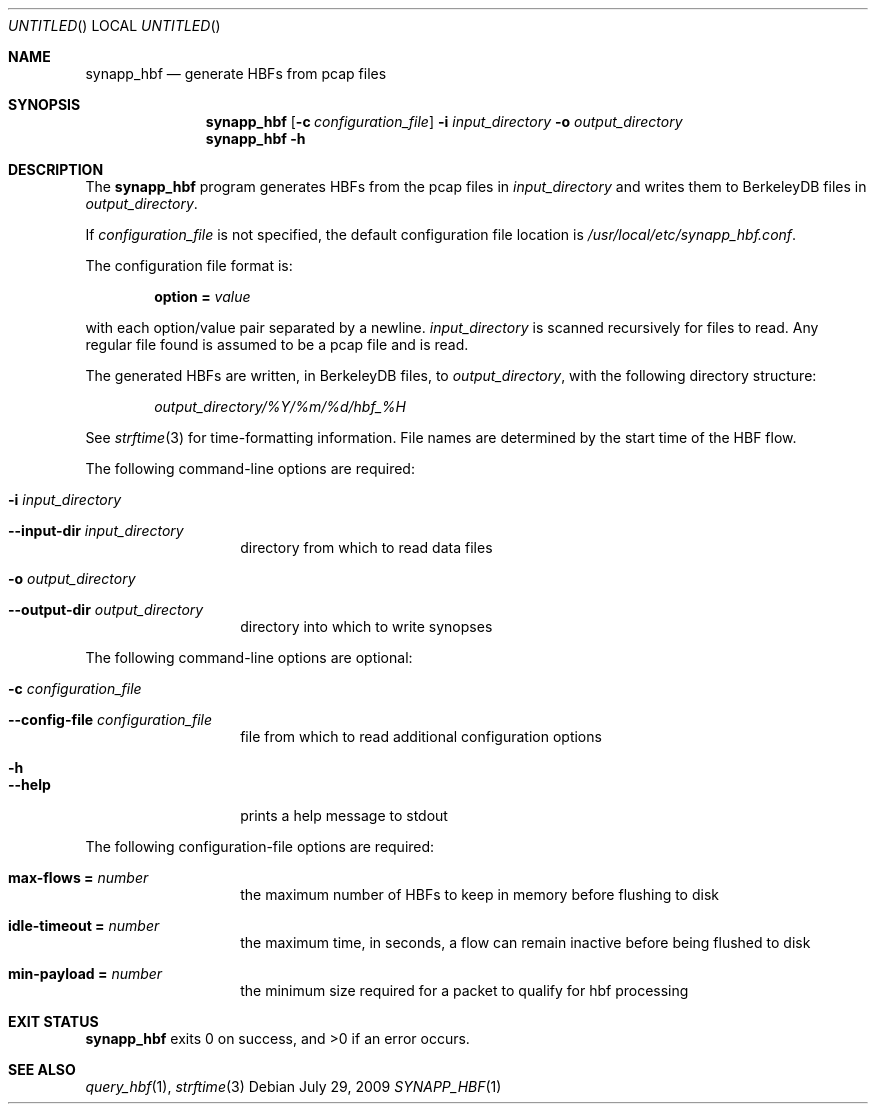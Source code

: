 .Dd July 29, 2009
.Os
.Dt SYNAPP_HBF \&1 "Vivic Networks Command Manual"
.Sh NAME
.Nm synapp_hbf
.Nd generate HBFs from pcap files
.Sh SYNOPSIS
.HP
.Nm
.Op Fl c Ar configuration_file
.Fl i Ar input_directory
.Fl o Ar output_directory
.Nm
.Fl h
.Sh DESCRIPTION
The
.Nm
program generates HBFs from the pcap files in
.Ar input_directory
and writes them to BerkeleyDB files in
.Ar output_directory .
.Pp
If
.Ar configuration_file
is not specified, the default configuration file location is
.Pa /usr/local/etc/synapp_hbf.conf .
.Pp
The configuration file format is:
.Pp
.D1 Cm option = Ar value
.Pp
with each option/value pair separated by a newline.
.Ar input_directory
is scanned recursively for files to read. Any regular file found is assumed to
be a pcap file and is read.
.Pp
The generated HBFs are written, in BerkeleyDB files, to
.Ar output_directory ,
with the following directory structure:
.Bd -ragged -offset indent
.Pa output_directory/%Y/%m/%d/hbf_%H
.Ed
.Pp
See
.Xr strftime 3
for time-formatting information. File names are determined by the start time of
the HBF flow.
.Pp
The following command-line options are required:
.Bl -tag -width indent -offset indent
.It Fl i Ar input_directory
.It Fl -input-dir Ar input_directory
directory from which to read data files
.It Fl o Ar output_directory
.It Fl -output-dir Ar output_directory
directory into which to write synopses
.El
.Pp
The following command-line options are optional:
.Bl -tag -width indent -offset indent
.It Fl c Ar configuration_file
.It Fl -config-file Ar configuration_file
file from which to read additional configuration options
.It Fl h
.It Fl -help
prints a help message to stdout
.El
.Pp
The following configuration-file options are required:
.Bl -tag -width indent -offset indent
.It Cm max-flows = Ar number
the maximum number of HBFs to keep in memory before flushing to disk
.It Cm idle-timeout = Ar number
the maximum time, in seconds, a flow can remain inactive before being
flushed to disk
.It Cm min-payload = Ar number
the minimum size required for a packet to qualify for hbf processing
.El
.Sh EXIT STATUS
.Nm 
exits 0 on success, and >0 if an error occurs.
.Sh SEE ALSO
.Xr query_hbf 1 ,
.Xr strftime 3
.\" vim: set filetype=groff nu:
